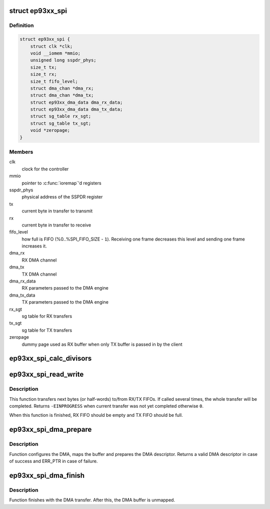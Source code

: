 .. -*- coding: utf-8; mode: rst -*-
.. src-file: drivers/spi/spi-ep93xx.c

.. _`ep93xx_spi`:

struct ep93xx_spi
=================

.. c:type:: struct ep93xx_spi

    EP93xx SPI controller structure

.. _`ep93xx_spi.definition`:

Definition
----------

.. code-block:: c

    struct ep93xx_spi {
        struct clk *clk;
        void __iomem *mmio;
        unsigned long sspdr_phys;
        size_t tx;
        size_t rx;
        size_t fifo_level;
        struct dma_chan *dma_rx;
        struct dma_chan *dma_tx;
        struct ep93xx_dma_data dma_rx_data;
        struct ep93xx_dma_data dma_tx_data;
        struct sg_table rx_sgt;
        struct sg_table tx_sgt;
        void *zeropage;
    }

.. _`ep93xx_spi.members`:

Members
-------

clk
    clock for the controller

mmio
    pointer to \ :c:func:`ioremap`\ 'd registers

sspdr_phys
    physical address of the SSPDR register

tx
    current byte in transfer to transmit

rx
    current byte in transfer to receive

fifo_level
    how full is FIFO (%0..%SPI_FIFO_SIZE - \ ``1``\ ). Receiving one
    frame decreases this level and sending one frame increases it.

dma_rx
    RX DMA channel

dma_tx
    TX DMA channel

dma_rx_data
    RX parameters passed to the DMA engine

dma_tx_data
    TX parameters passed to the DMA engine

rx_sgt
    sg table for RX transfers

tx_sgt
    sg table for TX transfers

zeropage
    dummy page used as RX buffer when only TX buffer is passed in by
    the client

.. _`ep93xx_spi_calc_divisors`:

ep93xx_spi_calc_divisors
========================

.. c:function:: int ep93xx_spi_calc_divisors(struct spi_master *master, u32 rate, u8 *div_cpsr, u8 *div_scr)

    calculates SPI clock divisors

    :param struct spi_master \*master:
        SPI master

    :param u32 rate:
        desired SPI output clock rate

    :param u8 \*div_cpsr:
        pointer to return the cpsr (pre-scaler) divider

    :param u8 \*div_scr:
        pointer to return the scr divider

.. _`ep93xx_spi_read_write`:

ep93xx_spi_read_write
=====================

.. c:function:: int ep93xx_spi_read_write(struct spi_master *master)

    perform next RX/TX transfer

    :param struct spi_master \*master:
        *undescribed*

.. _`ep93xx_spi_read_write.description`:

Description
-----------

This function transfers next bytes (or half-words) to/from RX/TX FIFOs. If
called several times, the whole transfer will be completed. Returns
\ ``-EINPROGRESS``\  when current transfer was not yet completed otherwise \ ``0``\ .

When this function is finished, RX FIFO should be empty and TX FIFO should be
full.

.. _`ep93xx_spi_dma_prepare`:

ep93xx_spi_dma_prepare
======================

.. c:function:: struct dma_async_tx_descriptor *ep93xx_spi_dma_prepare(struct spi_master *master, enum dma_transfer_direction dir)

    prepares a DMA transfer

    :param struct spi_master \*master:
        SPI master

    :param enum dma_transfer_direction dir:
        DMA transfer direction

.. _`ep93xx_spi_dma_prepare.description`:

Description
-----------

Function configures the DMA, maps the buffer and prepares the DMA
descriptor. Returns a valid DMA descriptor in case of success and ERR_PTR
in case of failure.

.. _`ep93xx_spi_dma_finish`:

ep93xx_spi_dma_finish
=====================

.. c:function:: void ep93xx_spi_dma_finish(struct spi_master *master, enum dma_transfer_direction dir)

    finishes with a DMA transfer

    :param struct spi_master \*master:
        SPI master

    :param enum dma_transfer_direction dir:
        DMA transfer direction

.. _`ep93xx_spi_dma_finish.description`:

Description
-----------

Function finishes with the DMA transfer. After this, the DMA buffer is
unmapped.

.. This file was automatic generated / don't edit.

